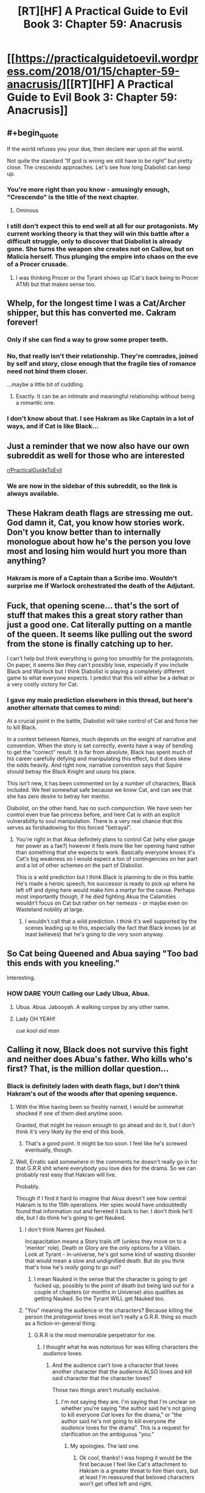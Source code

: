 #+TITLE: [RT][HF] A Practical Guide to Evil Book 3: Chapter 59: Anacrusis

* [[https://practicalguidetoevil.wordpress.com/2018/01/15/chapter-59-anacrusis/][[RT][HF] A Practical Guide to Evil Book 3: Chapter 59: Anacrusis]]
:PROPERTIES:
:Author: Yes_This_Is_God
:Score: 57
:DateUnix: 1515996524.0
:END:

** #+begin_quote
  If the world refuses you your due, then declare war upon all the world.
#+end_quote

Not quite the standard “If god is wrong we still have to be right” but pretty close. The crescendo approaches. Let's see how long Diabolist can keep up.
:PROPERTIES:
:Author: NotACauldronAgent
:Score: 22
:DateUnix: 1515997481.0
:END:

*** You're more right than you know - amusingly enough, "Crescendo" is the title of the next chapter.
:PROPERTIES:
:Author: ErraticErrata
:Score: 41
:DateUnix: 1515999764.0
:END:

**** Ominous
:PROPERTIES:
:Author: melmonella
:Score: 4
:DateUnix: 1516049951.0
:END:


*** I still don't expect this to end well at all for our protagonists. My current working theory is that they will win this battle after a difficult struggle, only to discover that Diabolist is already gone. She turns the weapon she creates not on Callow, but on Malicia herself. Thus plunging the empire into chaos on the eve of a Procer crusade.
:PROPERTIES:
:Author: ricree
:Score: 15
:DateUnix: 1516001546.0
:END:

**** I was thinking Procer or the Tyrant shows up (Cat's back being to Procer ATM) but that makes sense too.
:PROPERTIES:
:Score: 1
:DateUnix: 1516135688.0
:END:


** Whelp, for the longest time I was a Cat/Archer shipper, but this has converted me. Cakram forever!
:PROPERTIES:
:Author: Ardvarkeating101
:Score: 10
:DateUnix: 1515998417.0
:END:

*** Only if she can find a way to grow some proper teeth.
:PROPERTIES:
:Author: ricree
:Score: 18
:DateUnix: 1516001063.0
:END:


*** No, that really isn't their relationship. They're comrades, joined by self and story, close enough that the fragile ties of romance need not bind them closer.

...maybe a little bit of cuddling.
:PROPERTIES:
:Score: 6
:DateUnix: 1516031464.0
:END:

**** Exactly. It can be an intimate and meaningful relationship without being a romantic one.
:PROPERTIES:
:Author: CeruleanTresses
:Score: 6
:DateUnix: 1516046524.0
:END:


*** I don't know about that. I see Hakram as like Captain in a lot of ways, and if Cat is like Black...
:PROPERTIES:
:Author: Ibbot
:Score: 5
:DateUnix: 1516002933.0
:END:


** Just a reminder that we now also have our own subreddit as well for those who are interested

[[/r/PracticalGuideToEvil][r/PracticalGuideToEvil]]
:PROPERTIES:
:Author: Taborask
:Score: 9
:DateUnix: 1516047294.0
:END:

*** We are now in the sidebar of this subreddit, so the link is always available.
:PROPERTIES:
:Author: Ibbot
:Score: 3
:DateUnix: 1516150959.0
:END:


** These Hakram death flags are stressing me out. God damn it, Cat, you know how stories work. Don't you know better than to internally monologue about how he's the person you love most and losing him would hurt you more than anything?
:PROPERTIES:
:Author: CeruleanTresses
:Score: 8
:DateUnix: 1516046437.0
:END:

*** Hakram is more of a Captain than a Scribe imo. Wouldn't surprise me if Warlock orchestrated the death of the Adjutant.
:PROPERTIES:
:Author: leakycauldron
:Score: 1
:DateUnix: 1516148117.0
:END:


** Fuck, that opening scene... that's the sort of stuff that makes this a great story rather than just a good one. Cat literally putting on a mantle of the queen. It seems like pulling out the sword from the stone is finally catching up to her.

I can't help but think everything is going too smoothly for the protagonists. On paper, it seems like they can't possibly lose, especially if you include Black and Warlock but I think Diabolist is playing a completely different game to what everyone expects. I predict that this will either be a defeat or a very costly victory for Cat.
:PROPERTIES:
:Author: haiku_fornification
:Score: 7
:DateUnix: 1516006170.0
:END:

*** I gave my main prediction elsewhere in this thread, but here's another alternate that comes to mind:

At a crucial point in the battle, Diabolist will take control of Cat and force her to kill Black.

In a contest between Names, much depends on the weight of narrative and convention. When the story is set correctly, events have a way of bending to get the "correct" result. It is far from absolute, Black has spent much of his career carefully defying and manipulating this effect, but it does skew the odds heavily. And right now, narrative convention says that Squire should betray the Black Knight and usurp his place.

This isn't new, it has been commented on by a number of characters, Black included. We feel somewhat safe because we know Cat, and can see that she has zero desire to betray her mentor.

Diabolist, on the other hand, has no such compunction. We have seen her control even true fae princess before, and here Cat is with an explicit vulnerability to soul manipulation. There is a very real chance that this serves as forshadowing for this forced "betrayal".
:PROPERTIES:
:Author: ricree
:Score: 10
:DateUnix: 1516008589.0
:END:

**** You're right in that Akua definitely plans to control Cat (why else gauge her power as a fae?) however it feels more like her opening hand rather than something that she expects to work. Basically everyone knows it's Cat's big weakness so I would expect a ton of contingencies on her part and a lot of other schemes on the part of Diabolist.

This is a wild prediction but I think Black is planning to die in this battle. He's made a heroic speech, his successor is ready to pick up where he left off and dying here would make him a martyr for the cause. Perhaps most importantly though, if he died fighting Akua the Calamities wouldn't focus on Cat but rather on her nemesis - or maybe even on Wasteland nobility at large.
:PROPERTIES:
:Author: haiku_fornification
:Score: 8
:DateUnix: 1516009788.0
:END:

***** I wouldn't call that a wild prediction. I think it's well supported by the scenes leading up to this, especially the fact that Black knows (or at least believes) that he's going to die very soon anyway.
:PROPERTIES:
:Author: CeruleanTresses
:Score: 3
:DateUnix: 1516046877.0
:END:


** So Cat being Queened and Abua saying "Too bad this ends with you kneeling."

Interesting.
:PROPERTIES:
:Author: TheEngineer923
:Score: 3
:DateUnix: 1516007043.0
:END:

*** HOW DARE YOU!! Calling our Lady Ubua, Abua.
:PROPERTIES:
:Author: um_m
:Score: 11
:DateUnix: 1516025722.0
:END:

**** Ubua. Abua. Jabooyah. A walking corpse by any other name.
:PROPERTIES:
:Author: TheEngineer923
:Score: 8
:DateUnix: 1516028517.0
:END:


**** Lady OH YEAH!

/cue kool aid man/
:PROPERTIES:
:Score: 1
:DateUnix: 1516031661.0
:END:


** Calling it now, Black does not survive this fight and neither does Abua's father. Who kills who's first? That, is the million dollar question...
:PROPERTIES:
:Author: TheEngineer923
:Score: 2
:DateUnix: 1516044846.0
:END:

*** Black is definitely laden with death flags, but I don't think Hakram's out of the woods after that opening sequence.
:PROPERTIES:
:Author: CeruleanTresses
:Score: 2
:DateUnix: 1516046578.0
:END:

**** With the Woe having been so freshly named, I would be somewhat shocked if one of them died anytime soon.

Granted, that might be reason enough to go ahead and do it, but I don't think it's very likely by the end of this book.
:PROPERTIES:
:Author: ricree
:Score: 6
:DateUnix: 1516083058.0
:END:

***** That's a good point. It might be too soon. I feel like he's screwed eventually, though.
:PROPERTIES:
:Author: CeruleanTresses
:Score: 1
:DateUnix: 1516083369.0
:END:


**** Well, Erratic said somewhere in the comments he doesn't really go in for that G.R.R shit where everybody you love dies for the drama. So we can probably rest easy that Hakram will live.

Probably.

Though if I find it hard to imagine that Akua doesn't see how central Hakram is to the 15th operations. Her spies would have undoubtedly found that information out and ferreted it back to her. I don't think he'll die, but I do think he's going to get Nauked.
:PROPERTIES:
:Author: TheEngineer923
:Score: 3
:DateUnix: 1516047681.0
:END:

***** I don't think Names /get/ Nauked.

Incapacitation means a Story trails off (unless they move on to a 'mentor' role). Death or Glory are the only options for a Villain.\\
Look at Tyrant - in-universe, he's got some kind of wasting disorder that would mean a slow and undignified death. But do you think that's how he's /really/ going to go out?
:PROPERTIES:
:Author: GeeJo
:Score: 7
:DateUnix: 1516064439.0
:END:

****** I mean Nauked in the sense that the character is going to get fucked up, possibly to the point of death but being laid out for a couple of chapters (or months in Universe) also qualifies as getting Nauked. So the Tyrant WILL get Nauked too.
:PROPERTIES:
:Author: TheEngineer923
:Score: 2
:DateUnix: 1516084633.0
:END:


***** "You" meaning the audience or the characters? Because killing the person the /protagonist/ loves most isn't really a G.R.R. thing so much as a fiction-in-general thing.
:PROPERTIES:
:Author: CeruleanTresses
:Score: 3
:DateUnix: 1516051867.0
:END:

****** G.R.R is the most memorable perpetrator for me.
:PROPERTIES:
:Author: TheEngineer923
:Score: 1
:DateUnix: 1516053143.0
:END:

******* I thought what he was notorious for was killing characters the /audience/ loves.
:PROPERTIES:
:Author: CeruleanTresses
:Score: 2
:DateUnix: 1516053479.0
:END:

******** And the audience can't love a character that loves another character that the audience ALSO loves and kill said character that the character loves?

Those two things aren't mutually exclusive.
:PROPERTIES:
:Author: TheEngineer923
:Score: 1
:DateUnix: 1516122301.0
:END:

********* I'm not saying they are. I'm saying that I'm unclear on whether you're saying "the author said he's not going to kill everyone /Cat/ loves for the drama," or "the author said he's not going to kill everyone /the audience/ loves for the drama". This is a request for clarification on the ambiguous "you."
:PROPERTIES:
:Author: CeruleanTresses
:Score: 1
:DateUnix: 1516132238.0
:END:

********** My apologies. The last one.
:PROPERTIES:
:Author: TheEngineer923
:Score: 1
:DateUnix: 1516134344.0
:END:

*********** Ok cool, thanks! I was hoping it would be the first because I feel like Cat's attachment to Hakram is a greater threat to him than ours, but at least I'm reassured that beloved characters won't get offed left and right.
:PROPERTIES:
:Author: CeruleanTresses
:Score: 1
:DateUnix: 1516135128.0
:END:
